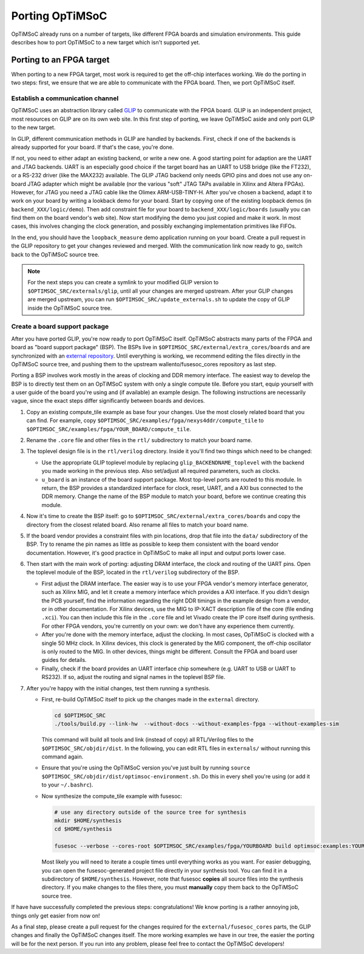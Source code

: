 ****************
Porting OpTiMSoC
****************

OpTiMSoC already runs on a number of targets, like different FPGA boards and simulation environments.
This guide describes how to port OpTiMSoC to a new target which isn't supported yet.


Porting to an FPGA target
=========================

When porting to a new FPGA target, most work is required to get the off-chip interfaces working.
We do the porting in two steps: first, we ensure that we are able to communicate with the FPGA board.
Then, we port OpTiMSoC itself.

Establish a communication channel
---------------------------------

OpTiMSoC uses an abstraction library called `GLIP <http://www.glip.io>`_ to communicate with the FPGA board.
GLIP is an independent project, most resources on GLIP are on its own web site.
In this first step of porting, we leave OpTiMSoC aside and only port GLIP to the new target.

In GLIP, different communication methods in GLIP are handled by backends.
First, check if one of the backends is already supported for your board.
If that's the case, you're done.

If not, you need to either adapt an existing backend, or write a new one.
A good starting point for adaption are the UART and JTAG backends.
UART is an especially good choice if the target board has an UART to USB bridge (like the FT232), or a RS-232 driver (like the MAX232) available.
The GLIP JTAG backend only needs GPIO pins and does not use any on-board JTAG adapter which might be available (nor the various "soft" JTAG TAPs available in Xilinx and Altera FPGAs).
However, for JTAG you need a JTAG cable like the Olimex ARM-USB-TINY-H.
After you've chosen a backend, adapt it to work on your board by writing a lookback demo for your board.
Start by copying one of the existing loopback demos (in ``backend_XXX/logic/demo``).
Then add constraint file for your board to ``backend_XXX/logic/boards`` (usually you can find them on the board vendor's web site).
Now start modifying the demo you just copied and make it work.
In most cases, this involves changing the clock generation, and possibly exchanging implementation primitives like FIFOs.

In the end, you should have the ``loopback_measure`` demo application running on your board.
Create a pull request in the GLIP repository to get your changes reviewed and merged.
With the communication link now ready to go, switch back to the OpTiMSoC source tree.


.. note::

  For the next steps you can create a symlink to your modified GLIP version to ``$OPTIMSOC_SRC/externals/glip``, until all your changes are merged upstream.
  After your GLIP changes are merged upstream, you can run ``$OPTIMSOC_SRC/update_externals.sh`` to update the copy of GLIP inside the OpTiMSoC source tree.



Create a board support package
------------------------------

After you have ported GLIP, you're now ready to port OpTiMSoC itself.
OpTiMSoC abstracts many parts of the FPGA and board as "board support package" (BSP).
The BSPs live in ``$OPTIMSOC_SRC/external/extra_cores/boards`` and are synchronized with an `external repository <https://github.com/wallento/fusesoc_cores/>`_.
Until everything is working, we recommend editing the files directly in the OpTiMSoC source tree, and pushing them to the upstream wallento/fusesoc_cores repository as last step.

Porting a BSP involves work mostly in the areas of clocking and DDR memory interface.
The easiest way to develop the BSP is to directly test them on an OpTiMSoC system with only a single compute tile.
Before you start, equip yourself with a user guide of the board you're using and (if available) an example design.
The following instructions are necessarily vague, since the exact steps differ significantly between boards and devices.

1. Copy an existing compute_tile example as base four your changes.
   Use the most closely related board that you can find.
   For example, copy ``$OPTIMSOC_SRC/examples/fpga/nexys4ddr/compute_tile`` to ``$OPTIMSOC_SRC/examples/fpga/YOUR_BOARD/compute_tile``.

2. Rename the ``.core`` file and other files in the ``rtl/`` subdirectory to match your board name.

3. The toplevel design file is in the ``rtl/verilog`` directory.
   Inside it you'll find two things which need to be changed:

   - Use the appropriate GLIP toplevel module by replacing ``glip_BACKENDNAME_toplevel`` with the backend you made working in the previous step.
     Also set/adjust all required parameters, such as clocks.
   - ``u_board`` is an instance of the board support package.
     Most top-level ports are routed to this module.
     In return, the BSP provides a standardized interface for clock, reset, UART, and a AXI bus connected to the DDR memory.
     Change the name of the BSP module to match your board, before we continue creating this module.

4. Now it's time to create the BSP itself: go to ``$OPTIMSOC_SRC/external/extra_cores/boards`` and copy the directory from the closest related board.
   Also rename all files to match your board name.

5. If the board vendor provides a constraint files with pin locations, drop that file into the ``data/`` subdirectory of the BSP.
   Try to rename the pin names as little as possible to keep them consistent with the board vendor documentation.
   However, it's good practice in OpTiMSoC to make all input and output ports lower case.

6. Then start with the main work of porting: adjusting DRAM interface, the clock and routing of the UART pins.
   Open the toplevel module of the BSP, located in the ``rtl/verilog`` subdirectory of the BSP.

   - First adjust the DRAM interface.
     The easier way is to use your FPGA vendor's memory interface generator, such as Xilinx MIG, and let it create a memory interface which provides a AXI interface.
     If you didn't design the PCB yourself, find the information regarding the right DDR timings in the example design from a vendor, or in other documentation.
     For Xilinx devices, use the MIG to IP-XACT description file of the core (file ending ``.xci``).
     You can then include this file in the ``.core`` file and let Vivado create the IP core itself during synthesis.
     For other FPGA vendors, you're currently on your own: we don't have any experience them currently.

   - After you're done with the memory interface, adjust the clocking.
     In most cases, OpTiMSoC is clocked with a single 50 MHz clock.
     In Xilinx devices, this clock is generated by the MIG component, the off-chip oscillator is only routed to the MIG.
     In other devices, things might be different.
     Consult the FPGA and board user guides for details.

   - Finally, check if the board provides an UART interface chip somewhere (e.g. UART to USB or UART to RS232).
     If so, adjust the routing and signal names in the toplevel BSP file.

7. After you're happy with the initial changes, test them running a synthesis.

   - First, re-build OpTiMSoC itself to pick up the changes made in the ``external`` directory.

     .. code-block:: shell

       cd $OPTIMSOC_SRC
       ./tools/build.py --link-hw  --without-docs --without-examples-fpga --without-examples-sim

     This command will build all tools and link (instead of copy) all RTL/Verilog files to the ``$OPTIMSOC_SRC/objdir/dist``.
     In the following, you can edit RTL files in ``externals/`` without running this command again.

   - Ensure that you're using the OpTiMSoC version you've just built by running ``source $OPTIMSOC_SRC/objdir/dist/optimsoc-environment.sh``.
     Do this in every shell you're using (or add it to your ``~/.bashrc``).

   - Now synthesize the compute_tile example with fusesoc:

     .. code-block:: shell

        # use any directory outside of the source tree for synthesis
        mkdir $HOME/synthesis
        cd $HOME/synthesis

        fusesoc --verbose --cores-root $OPTIMSOC_SRC/examples/fpga/YOURBOARD build optimsoc:examples:YOURBOARD

     Most likely you will need to iterate a couple times until everything works as you want.
     For easier debugging, you can open the fusesoc-generated project file directly in your synthesis tool.
     You can find it in a subdirectory of ``$HOME/synthesis``.
     However, note that fusesoc **copies** all source files into the synthesis directory.
     If you make changes to the files there, you must **manually** copy them back to the OpTiMSoC source tree.


If have have successfully completed the previous steps: congratulations!
We know porting is a rather annoying job, things only get easier from now on!

As a final step, please create a pull request for the changes required for the ``external/fusesoc_cores`` parts, the GLIP changes and finally the OpTiMSoC changes itself.
The more working examples we have in our tree, the easier the porting will be for the next person.
If you run into any problem, please feel free to contact the OpTiMSoC developers!

